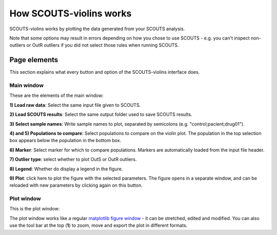 How SCOUTS-violins works
========================
SCOUTS-violins works by plotting the data generated from your SCOUTS analysis.

Note that some options may result in errors depending on how you chose to use SCOUTS - e.g. you can't inspect non-outliers or OutR outliers if you did not select those rules when running SCOUTS.

Page elements
-------------
This section explains what every button and option of the SCOUTS-violins interface does.

Main window
***********
These are the elements of the main window:

.. image:: _static/gui/scouts_violins_main_page_full_annotations.png
   :scale: 30%
   :alt: SCOUTS main window - annotated
   :align: center

**1) Load raw data**: Select the same input file given to SCOUTS.

**2) Load SCOUTS results**: Select the same output folder used to save SCOUTS results.

**3) Select sample names**: Write sample names to plot, separated by semicolons (e.g. "control;pacient;drug01").

**4) and 5) Populations to compare**: Select populations to compare on the violin plot. The population in the top selection box appears below the population in the bottom box.

**6) Marker**: Select marker for which to compare populations. Markers are automatically loaded from the input file header.

**7) Outlier type**: select whether to plot OutS or OutR outliers.

**8) Legend**: Whether do display a legend in the figure.

**9) Plot**: click here to plot the figure with the selected parameters. The figure opens in a separate window, and can be reloaded with new parameters by clicking again on this button.

Plot window
***********
This is the plot window:

.. image:: _static/gui/scouts_violins_plot_page_full_annotations.png
   :scale: 20%
   :alt: SCOUTS samples window - numbered
   :align: center

The plot window works like a regular `matplotlib figure window <https://matplotlib.org/3.1.1/tutorials/introductory/usage.html#sphx-glr-tutorials-introductory-usage-py>`_ - it can be stretched, edited and modified. You can also use the tool bar at the top (**1**) to zoom, move and export the plot in different formats.

